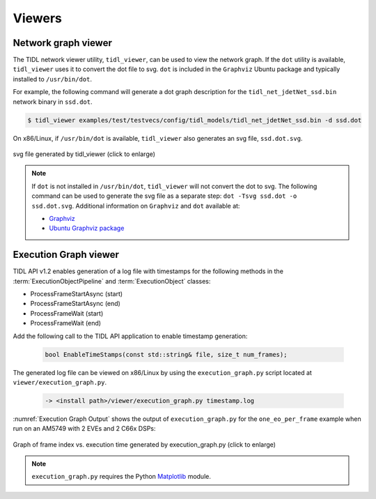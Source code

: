 *******
Viewers
*******

Network graph viewer
++++++++++++++++++++

The TIDL network viewer utility, ``tidl_viewer``, can be used to view the network graph. If the ``dot`` utility is available, ``tidl_viewer`` uses it to convert the dot file to svg. ``dot`` is included in the ``Graphviz`` Ubuntu package and typically installed to ``/usr/bin/dot``.

For example, the following command will generate a dot graph description for the ``tidl_net_jdetNet_ssd.bin`` network binary in ``ssd.dot``.

.. code-block:: bash

    $ tidl_viewer examples/test/testvecs/config/tidl_models/tidl_net_jdetNet_ssd.bin -d ssd.dot

On x86/Linux, if ``/usr/bin/dot`` is available, ``tidl_viewer`` also generates an svg file, ``ssd.dot.svg``.

.. figure:: images/ssd.dot.svg
    :align: center
    :scale: 30
    :width: 30%
    :alt: SVG generated by dot

    svg file generated by tidl_viewer (click to enlarge)

.. note::
    If ``dot`` is not installed in ``/usr/bin/dot``, ``tidl_viewer`` will not convert the dot to svg. The following command can be used to generate the svg file as a separate step: ``dot -Tsvg ssd.dot -o ssd.dot.svg``. Additional information on ``Graphviz`` and ``dot`` available at:

    * `Graphviz <https://www.graphviz.org/>`_
    * `Ubuntu Graphviz package <https://packages.ubuntu.com/search?keywords=graphviz>`_



.. _execution-graph:

Execution Graph viewer
++++++++++++++++++++++

TIDL API v1.2 enables generation of a log file with timestamps for the following methods in the :term:`ExecutionObjectPipeline` and :term:`ExecutionObject` classes:

* ProcessFrameStartAsync (start)
* ProcessFrameStartAsync (end)
* ProcessFrameWait (start)
* ProcessFrameWait (end)

Add the following call to the TIDL API application to enable timestamp generation:

    .. code:: c++

        bool EnableTimeStamps(const std::string& file, size_t num_frames);

The generated log file can be viewed on x86/Linux by using the ``execution_graph.py`` script located at ``viewer/execution_graph.py``.

    .. code:: bash

        -> <install path>/viewer/execution_graph.py timestamp.log

:numref:`Execution Graph Output` shows the output of ``execution_graph.py`` for the ``one_eo_per_frame`` example when run on an AM5749 with 2 EVEs and 2 C66x DSPs:

.. _`Execution Graph Output`:

.. figure:: images/execution_graph_1eo.png
    :align: center
    :width: 80%
    :alt: Output from execution_graph.py

    Graph of frame index vs. execution time generated by execution_graph.py (click to enlarge)


.. note::
    ``execution_graph.py`` requires the Python `Matplotlib <https://matplotlib.org/users/installing.html>`_ module.

